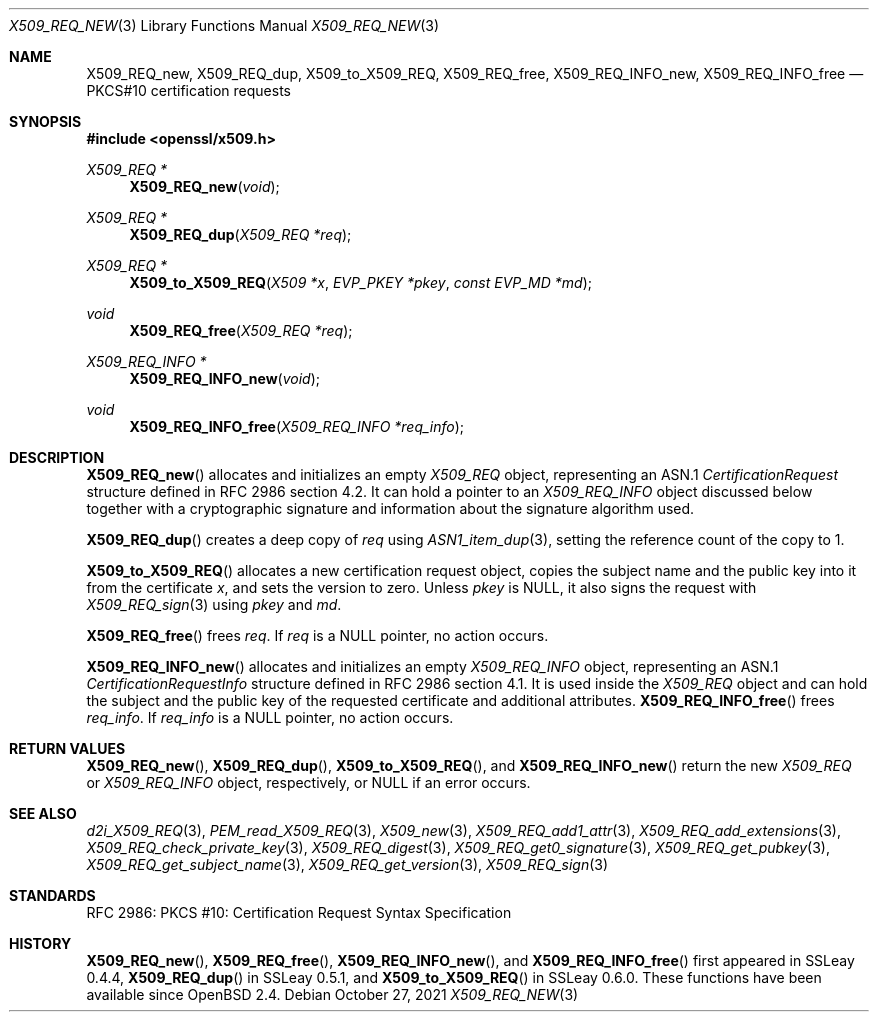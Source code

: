 .\" $OpenBSD: X509_REQ_new.3,v 1.9 2021/10/27 14:54:07 schwarze Exp $
.\"
.\" Copyright (c) 2016, 2021 Ingo Schwarze <schwarze@openbsd.org>
.\"
.\" Permission to use, copy, modify, and distribute this software for any
.\" purpose with or without fee is hereby granted, provided that the above
.\" copyright notice and this permission notice appear in all copies.
.\"
.\" THE SOFTWARE IS PROVIDED "AS IS" AND THE AUTHOR DISCLAIMS ALL WARRANTIES
.\" WITH REGARD TO THIS SOFTWARE INCLUDING ALL IMPLIED WARRANTIES OF
.\" MERCHANTABILITY AND FITNESS. IN NO EVENT SHALL THE AUTHOR BE LIABLE FOR
.\" ANY SPECIAL, DIRECT, INDIRECT, OR CONSEQUENTIAL DAMAGES OR ANY DAMAGES
.\" WHATSOEVER RESULTING FROM LOSS OF USE, DATA OR PROFITS, WHETHER IN AN
.\" ACTION OF CONTRACT, NEGLIGENCE OR OTHER TORTIOUS ACTION, ARISING OUT OF
.\" OR IN CONNECTION WITH THE USE OR PERFORMANCE OF THIS SOFTWARE.
.\"
.Dd $Mdocdate: October 27 2021 $
.Dt X509_REQ_NEW 3
.Os
.Sh NAME
.Nm X509_REQ_new ,
.Nm X509_REQ_dup ,
.Nm X509_to_X509_REQ ,
.Nm X509_REQ_free ,
.Nm X509_REQ_INFO_new ,
.Nm X509_REQ_INFO_free
.Nd PKCS#10 certification requests
.Sh SYNOPSIS
.In openssl/x509.h
.Ft X509_REQ *
.Fn X509_REQ_new void
.Ft X509_REQ *
.Fn X509_REQ_dup "X509_REQ *req"
.Ft X509_REQ *
.Fn X509_to_X509_REQ "X509 *x" "EVP_PKEY *pkey" "const EVP_MD *md"
.Ft void
.Fn X509_REQ_free "X509_REQ *req"
.Ft X509_REQ_INFO *
.Fn X509_REQ_INFO_new void
.Ft void
.Fn X509_REQ_INFO_free "X509_REQ_INFO *req_info"
.Sh DESCRIPTION
.Fn X509_REQ_new
allocates and initializes an empty
.Vt X509_REQ
object, representing an ASN.1
.Vt CertificationRequest
structure defined in RFC 2986 section 4.2.
It can hold a pointer to an
.Vt X509_REQ_INFO
object discussed below together with a cryptographic signature and
information about the signature algorithm used.
.Pp
.Fn X509_REQ_dup
creates a deep copy of
.Fa req
using
.Xr ASN1_item_dup 3 ,
setting the reference count of the copy to 1.
.Pp
.Fn X509_to_X509_REQ
allocates a new certification request object, copies
the subject name and the public key into it from the certificate
.Fa x ,
and sets the version to zero.
Unless
.Fa pkey
is
.Dv NULL ,
it also signs the request with
.Xr X509_REQ_sign 3
using
.Fa pkey
and
.Fa md .
.Pp
.Fn X509_REQ_free
frees
.Fa req .
If
.Fa req
is a
.Dv NULL
pointer, no action occurs.
.Pp
.Fn X509_REQ_INFO_new
allocates and initializes an empty
.Vt X509_REQ_INFO
object, representing an ASN.1
.Vt CertificationRequestInfo
structure defined in RFC 2986 section 4.1.
It is used inside the
.Vt X509_REQ
object and can hold the subject and the public key of the requested
certificate and additional attributes.
.Fn X509_REQ_INFO_free
frees
.Fa req_info .
If
.Fa req_info
is a
.Dv NULL
pointer, no action occurs.
.Sh RETURN VALUES
.Fn X509_REQ_new ,
.Fn X509_REQ_dup ,
.Fn X509_to_X509_REQ ,
and
.Fn X509_REQ_INFO_new
return the new
.Vt X509_REQ
or
.Vt X509_REQ_INFO
object, respectively, or
.Dv NULL
if an error occurs.
.Sh SEE ALSO
.Xr d2i_X509_REQ 3 ,
.Xr PEM_read_X509_REQ 3 ,
.Xr X509_new 3 ,
.Xr X509_REQ_add1_attr 3 ,
.Xr X509_REQ_add_extensions 3 ,
.Xr X509_REQ_check_private_key 3 ,
.Xr X509_REQ_digest 3 ,
.Xr X509_REQ_get0_signature 3 ,
.Xr X509_REQ_get_pubkey 3 ,
.Xr X509_REQ_get_subject_name 3 ,
.Xr X509_REQ_get_version 3 ,
.Xr X509_REQ_sign 3
.Sh STANDARDS
RFC 2986: PKCS #10: Certification Request Syntax Specification
.Sh HISTORY
.Fn X509_REQ_new ,
.Fn X509_REQ_free ,
.Fn X509_REQ_INFO_new ,
and
.Fn X509_REQ_INFO_free
first appeared in SSLeay 0.4.4,
.Fn X509_REQ_dup
in SSLeay 0.5.1, and
.Fn X509_to_X509_REQ
in SSLeay 0.6.0.
These functions have been available since
.Ox 2.4 .
